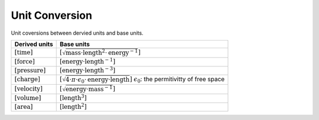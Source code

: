 Unit Conversion
===================

Unit coversions between dervied units and base units.


.. list-table::
   :header-rows: 1

   * - Derived units
     - Base units
   * - :math:`[\mathrm{time}]`
     - :math:`[\sqrt{\mathrm{mass} \cdot \mathrm{length}^2 \cdot \mathrm{energy}^{-1}}]`
   * - :math:`[\mathrm{force}]`
     - :math:`[\mathrm{energy} \cdot \mathrm{length}^{-1}]`
   * - :math:`[\mathrm{pressure}]`
     - :math:`[\mathrm{energy} \cdot \mathrm{length}^{-3}]`
   * - :math:`[\mathrm{charge}]`
     - :math:`[\sqrt{4 \cdot \pi \cdot \epsilon_{0} \cdot \mathrm{energy} \cdot \mathrm{length}}]`
       :math:`\epsilon_{0}`: the permitivitty of free space
   * - :math:`[\mathrm{velocity}]`
     - :math:`[\sqrt{\mathrm{energy} \cdot \mathrm{mass}^{-1}}]`
   * - :math:`[\mathrm{volume}]`
     - :math:`[\mathrm{length}^3]`
   * - :math:`[\mathrm{area}]`
     - :math:`[\mathrm{length}^2]`
